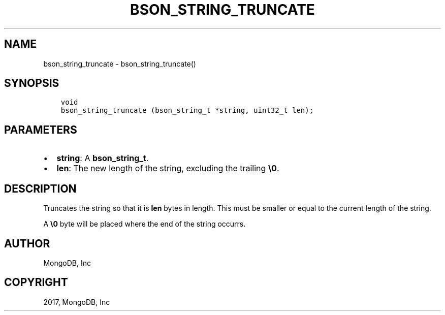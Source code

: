 .\" Man page generated from reStructuredText.
.
.TH "BSON_STRING_TRUNCATE" "3" "Aug 09, 2017" "1.7.0" "Libbson"
.SH NAME
bson_string_truncate \- bson_string_truncate()
.
.nr rst2man-indent-level 0
.
.de1 rstReportMargin
\\$1 \\n[an-margin]
level \\n[rst2man-indent-level]
level margin: \\n[rst2man-indent\\n[rst2man-indent-level]]
-
\\n[rst2man-indent0]
\\n[rst2man-indent1]
\\n[rst2man-indent2]
..
.de1 INDENT
.\" .rstReportMargin pre:
. RS \\$1
. nr rst2man-indent\\n[rst2man-indent-level] \\n[an-margin]
. nr rst2man-indent-level +1
.\" .rstReportMargin post:
..
.de UNINDENT
. RE
.\" indent \\n[an-margin]
.\" old: \\n[rst2man-indent\\n[rst2man-indent-level]]
.nr rst2man-indent-level -1
.\" new: \\n[rst2man-indent\\n[rst2man-indent-level]]
.in \\n[rst2man-indent\\n[rst2man-indent-level]]u
..
.SH SYNOPSIS
.INDENT 0.0
.INDENT 3.5
.sp
.nf
.ft C
void
bson_string_truncate (bson_string_t *string, uint32_t len);
.ft P
.fi
.UNINDENT
.UNINDENT
.SH PARAMETERS
.INDENT 0.0
.IP \(bu 2
\fBstring\fP: A \fBbson_string_t\fP\&.
.IP \(bu 2
\fBlen\fP: The new length of the string, excluding the trailing \fB\e0\fP\&.
.UNINDENT
.SH DESCRIPTION
.sp
Truncates the string so that it is \fBlen\fP bytes in length. This must be smaller or equal to the current length of the string.
.sp
A \fB\e0\fP byte will be placed where the end of the string occurrs.
.SH AUTHOR
MongoDB, Inc
.SH COPYRIGHT
2017, MongoDB, Inc
.\" Generated by docutils manpage writer.
.
